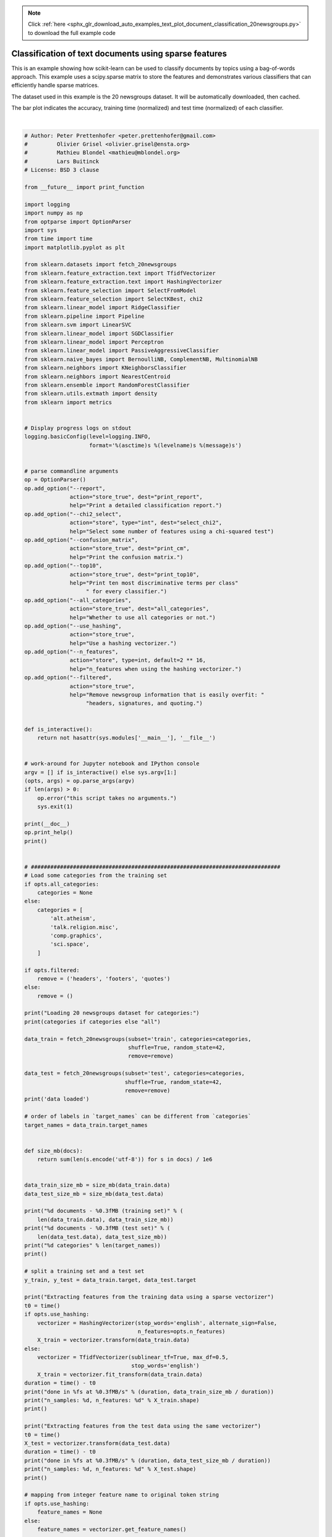 .. note::
    :class: sphx-glr-download-link-note

    Click :ref:`here <sphx_glr_download_auto_examples_text_plot_document_classification_20newsgroups.py>` to download the full example code
.. rst-class:: sphx-glr-example-title

.. _sphx_glr_auto_examples_text_plot_document_classification_20newsgroups.py:


======================================================
Classification of text documents using sparse features
======================================================

This is an example showing how scikit-learn can be used to classify documents
by topics using a bag-of-words approach. This example uses a scipy.sparse
matrix to store the features and demonstrates various classifiers that can
efficiently handle sparse matrices.

The dataset used in this example is the 20 newsgroups dataset. It will be
automatically downloaded, then cached.

The bar plot indicates the accuracy, training time (normalized) and test time
(normalized) of each classifier.





.. image:: /auto_examples/text/images/sphx_glr_plot_document_classification_20newsgroups_001.png
    :class: sphx-glr-single-img


.. rst-class:: sphx-glr-script-out

 Out:

 .. code-block:: none

    Usage: plot_document_classification_20newsgroups.py [options]

    Options:
      -h, --help            show this help message and exit
      --report              Print a detailed classification report.
      --chi2_select=SELECT_CHI2
                            Select some number of features using a chi-squared
                            test
      --confusion_matrix    Print the confusion matrix.
      --top10               Print ten most discriminative terms per class for
                            every classifier.
      --all_categories      Whether to use all categories or not.
      --use_hashing         Use a hashing vectorizer.
      --n_features=N_FEATURES
                            n_features when using the hashing vectorizer.
      --filtered            Remove newsgroup information that is easily overfit:
                            headers, signatures, and quoting.

    Loading 20 newsgroups dataset for categories:
    ['alt.atheism', 'talk.religion.misc', 'comp.graphics', 'sci.space']
    data loaded
    2034 documents - 3.980MB (training set)
    1353 documents - 2.867MB (test set)
    4 categories

    Extracting features from the training data using a sparse vectorizer
    done in 0.476027s at 8.360MB/s
    n_samples: 2034, n_features: 33809

    Extracting features from the test data using the same vectorizer
    done in 0.299017s at 9.590MB/s
    n_samples: 1353, n_features: 33809

    ================================================================================
    Ridge Classifier
    ________________________________________________________________________________
    Training: 
    RidgeClassifier(alpha=1.0, class_weight=None, copy_X=True, fit_intercept=True,
            max_iter=None, normalize=False, random_state=None, solver='sag',
            tol=0.01)
    train time: 0.201s
    test time:  0.001s
    accuracy:   0.896
    dimensionality: 33809
    density: 1.000000


    ================================================================================
    Perceptron
    ________________________________________________________________________________
    Training: 
    Perceptron(alpha=0.0001, class_weight=None, early_stopping=False, eta0=1.0,
          fit_intercept=True, max_iter=50, n_iter=None, n_iter_no_change=5,
          n_jobs=None, penalty=None, random_state=0, shuffle=True, tol=0.001,
          validation_fraction=0.1, verbose=0, warm_start=False)
    train time: 0.015s
    test time:  0.001s
    accuracy:   0.888
    dimensionality: 33809
    density: 0.240114


    ================================================================================
    Passive-Aggressive
    ________________________________________________________________________________
    Training: 
    PassiveAggressiveClassifier(C=1.0, average=False, class_weight=None,
                  early_stopping=False, fit_intercept=True, loss='hinge',
                  max_iter=50, n_iter=None, n_iter_no_change=5, n_jobs=None,
                  random_state=None, shuffle=True, tol=0.001,
                  validation_fraction=0.1, verbose=0, warm_start=False)
    train time: 0.025s
    test time:  0.002s
    accuracy:   0.900
    dimensionality: 33809
    density: 0.702069


    ================================================================================
    kNN
    ________________________________________________________________________________
    Training: 
    KNeighborsClassifier(algorithm='auto', leaf_size=30, metric='minkowski',
               metric_params=None, n_jobs=None, n_neighbors=10, p=2,
               weights='uniform')
    train time: 0.001s
    test time:  0.150s
    accuracy:   0.858

    ================================================================================
    Random forest
    ________________________________________________________________________________
    Training: 
    RandomForestClassifier(bootstrap=True, class_weight=None, criterion='gini',
                max_depth=None, max_features='auto', max_leaf_nodes=None,
                min_impurity_decrease=0.0, min_impurity_split=None,
                min_samples_leaf=1, min_samples_split=2,
                min_weight_fraction_leaf=0.0, n_estimators=100, n_jobs=None,
                oob_score=False, random_state=None, verbose=0,
                warm_start=False)
    train time: 1.291s
    test time:  0.083s
    accuracy:   0.845

    ================================================================================
    L2 penalty
    ________________________________________________________________________________
    Training: 
    LinearSVC(C=1.0, class_weight=None, dual=False, fit_intercept=True,
         intercept_scaling=1, loss='squared_hinge', max_iter=1000,
         multi_class='ovr', penalty='l2', random_state=None, tol=0.001,
         verbose=0)
    train time: 0.075s
    test time:  0.002s
    accuracy:   0.900
    dimensionality: 33809
    density: 1.000000


    ________________________________________________________________________________
    Training: 
    SGDClassifier(alpha=0.0001, average=False, class_weight=None,
           early_stopping=False, epsilon=0.1, eta0=0.0, fit_intercept=True,
           l1_ratio=0.15, learning_rate='optimal', loss='hinge', max_iter=50,
           n_iter=None, n_iter_no_change=5, n_jobs=None, penalty='l2',
           power_t=0.5, random_state=None, shuffle=True, tol=None,
           validation_fraction=0.1, verbose=0, warm_start=False)
    train time: 0.094s
    test time:  0.002s
    accuracy:   0.902
    dimensionality: 33809
    density: 0.666213


    ================================================================================
    L1 penalty
    ________________________________________________________________________________
    Training: 
    LinearSVC(C=1.0, class_weight=None, dual=False, fit_intercept=True,
         intercept_scaling=1, loss='squared_hinge', max_iter=1000,
         multi_class='ovr', penalty='l1', random_state=None, tol=0.001,
         verbose=0)
    train time: 0.186s
    test time:  0.001s
    accuracy:   0.873
    dimensionality: 33809
    density: 0.005568


    ________________________________________________________________________________
    Training: 
    SGDClassifier(alpha=0.0001, average=False, class_weight=None,
           early_stopping=False, epsilon=0.1, eta0=0.0, fit_intercept=True,
           l1_ratio=0.15, learning_rate='optimal', loss='hinge', max_iter=50,
           n_iter=None, n_iter_no_change=5, n_jobs=None, penalty='l1',
           power_t=0.5, random_state=None, shuffle=True, tol=None,
           validation_fraction=0.1, verbose=0, warm_start=False)
    train time: 0.328s
    test time:  0.002s
    accuracy:   0.888
    dimensionality: 33809
    density: 0.020128


    ================================================================================
    Elastic-Net penalty
    ________________________________________________________________________________
    Training: 
    SGDClassifier(alpha=0.0001, average=False, class_weight=None,
           early_stopping=False, epsilon=0.1, eta0=0.0, fit_intercept=True,
           l1_ratio=0.15, learning_rate='optimal', loss='hinge', max_iter=50,
           n_iter=None, n_iter_no_change=5, n_jobs=None, penalty='elasticnet',
           power_t=0.5, random_state=None, shuffle=True, tol=None,
           validation_fraction=0.1, verbose=0, warm_start=False)
    train time: 0.483s
    test time:  0.002s
    accuracy:   0.901
    dimensionality: 33809
    density: 0.186615


    ================================================================================
    NearestCentroid (aka Rocchio classifier)
    ________________________________________________________________________________
    Training: 
    NearestCentroid(metric='euclidean', shrink_threshold=None)
    train time: 0.006s
    test time:  0.002s
    accuracy:   0.855

    ================================================================================
    Naive Bayes
    ________________________________________________________________________________
    Training: 
    MultinomialNB(alpha=0.01, class_prior=None, fit_prior=True)
    train time: 0.005s
    test time:  0.002s
    accuracy:   0.899
    dimensionality: 33809
    density: 1.000000


    ________________________________________________________________________________
    Training: 
    BernoulliNB(alpha=0.01, binarize=0.0, class_prior=None, fit_prior=True)
    train time: 0.007s
    test time:  0.006s
    accuracy:   0.884
    dimensionality: 33809
    density: 1.000000


    ________________________________________________________________________________
    Training: 
    ComplementNB(alpha=0.1, class_prior=None, fit_prior=True, norm=False)
    train time: 0.006s
    test time:  0.001s
    accuracy:   0.911
    dimensionality: 33809
    density: 1.000000


    ================================================================================
    LinearSVC with L1-based feature selection
    ________________________________________________________________________________
    Training: 
    Pipeline(memory=None,
         steps=[('feature_selection', SelectFromModel(estimator=LinearSVC(C=1.0, class_weight=None, dual=False, fit_intercept=True,
         intercept_scaling=1, loss='squared_hinge', max_iter=1000,
         multi_class='ovr', penalty='l1', random_state=None, tol=0.001,
         verbose=0),
            max_features=None, no...ax_iter=1000,
         multi_class='ovr', penalty='l2', random_state=None, tol=0.0001,
         verbose=0))])
    train time: 0.194s
    test time:  0.003s
    accuracy:   0.879




|


.. code-block:: python


    # Author: Peter Prettenhofer <peter.prettenhofer@gmail.com>
    #         Olivier Grisel <olivier.grisel@ensta.org>
    #         Mathieu Blondel <mathieu@mblondel.org>
    #         Lars Buitinck
    # License: BSD 3 clause

    from __future__ import print_function

    import logging
    import numpy as np
    from optparse import OptionParser
    import sys
    from time import time
    import matplotlib.pyplot as plt

    from sklearn.datasets import fetch_20newsgroups
    from sklearn.feature_extraction.text import TfidfVectorizer
    from sklearn.feature_extraction.text import HashingVectorizer
    from sklearn.feature_selection import SelectFromModel
    from sklearn.feature_selection import SelectKBest, chi2
    from sklearn.linear_model import RidgeClassifier
    from sklearn.pipeline import Pipeline
    from sklearn.svm import LinearSVC
    from sklearn.linear_model import SGDClassifier
    from sklearn.linear_model import Perceptron
    from sklearn.linear_model import PassiveAggressiveClassifier
    from sklearn.naive_bayes import BernoulliNB, ComplementNB, MultinomialNB
    from sklearn.neighbors import KNeighborsClassifier
    from sklearn.neighbors import NearestCentroid
    from sklearn.ensemble import RandomForestClassifier
    from sklearn.utils.extmath import density
    from sklearn import metrics


    # Display progress logs on stdout
    logging.basicConfig(level=logging.INFO,
                        format='%(asctime)s %(levelname)s %(message)s')


    # parse commandline arguments
    op = OptionParser()
    op.add_option("--report",
                  action="store_true", dest="print_report",
                  help="Print a detailed classification report.")
    op.add_option("--chi2_select",
                  action="store", type="int", dest="select_chi2",
                  help="Select some number of features using a chi-squared test")
    op.add_option("--confusion_matrix",
                  action="store_true", dest="print_cm",
                  help="Print the confusion matrix.")
    op.add_option("--top10",
                  action="store_true", dest="print_top10",
                  help="Print ten most discriminative terms per class"
                       " for every classifier.")
    op.add_option("--all_categories",
                  action="store_true", dest="all_categories",
                  help="Whether to use all categories or not.")
    op.add_option("--use_hashing",
                  action="store_true",
                  help="Use a hashing vectorizer.")
    op.add_option("--n_features",
                  action="store", type=int, default=2 ** 16,
                  help="n_features when using the hashing vectorizer.")
    op.add_option("--filtered",
                  action="store_true",
                  help="Remove newsgroup information that is easily overfit: "
                       "headers, signatures, and quoting.")


    def is_interactive():
        return not hasattr(sys.modules['__main__'], '__file__')


    # work-around for Jupyter notebook and IPython console
    argv = [] if is_interactive() else sys.argv[1:]
    (opts, args) = op.parse_args(argv)
    if len(args) > 0:
        op.error("this script takes no arguments.")
        sys.exit(1)

    print(__doc__)
    op.print_help()
    print()


    # #############################################################################
    # Load some categories from the training set
    if opts.all_categories:
        categories = None
    else:
        categories = [
            'alt.atheism',
            'talk.religion.misc',
            'comp.graphics',
            'sci.space',
        ]

    if opts.filtered:
        remove = ('headers', 'footers', 'quotes')
    else:
        remove = ()

    print("Loading 20 newsgroups dataset for categories:")
    print(categories if categories else "all")

    data_train = fetch_20newsgroups(subset='train', categories=categories,
                                    shuffle=True, random_state=42,
                                    remove=remove)

    data_test = fetch_20newsgroups(subset='test', categories=categories,
                                   shuffle=True, random_state=42,
                                   remove=remove)
    print('data loaded')

    # order of labels in `target_names` can be different from `categories`
    target_names = data_train.target_names


    def size_mb(docs):
        return sum(len(s.encode('utf-8')) for s in docs) / 1e6


    data_train_size_mb = size_mb(data_train.data)
    data_test_size_mb = size_mb(data_test.data)

    print("%d documents - %0.3fMB (training set)" % (
        len(data_train.data), data_train_size_mb))
    print("%d documents - %0.3fMB (test set)" % (
        len(data_test.data), data_test_size_mb))
    print("%d categories" % len(target_names))
    print()

    # split a training set and a test set
    y_train, y_test = data_train.target, data_test.target

    print("Extracting features from the training data using a sparse vectorizer")
    t0 = time()
    if opts.use_hashing:
        vectorizer = HashingVectorizer(stop_words='english', alternate_sign=False,
                                       n_features=opts.n_features)
        X_train = vectorizer.transform(data_train.data)
    else:
        vectorizer = TfidfVectorizer(sublinear_tf=True, max_df=0.5,
                                     stop_words='english')
        X_train = vectorizer.fit_transform(data_train.data)
    duration = time() - t0
    print("done in %fs at %0.3fMB/s" % (duration, data_train_size_mb / duration))
    print("n_samples: %d, n_features: %d" % X_train.shape)
    print()

    print("Extracting features from the test data using the same vectorizer")
    t0 = time()
    X_test = vectorizer.transform(data_test.data)
    duration = time() - t0
    print("done in %fs at %0.3fMB/s" % (duration, data_test_size_mb / duration))
    print("n_samples: %d, n_features: %d" % X_test.shape)
    print()

    # mapping from integer feature name to original token string
    if opts.use_hashing:
        feature_names = None
    else:
        feature_names = vectorizer.get_feature_names()

    if opts.select_chi2:
        print("Extracting %d best features by a chi-squared test" %
              opts.select_chi2)
        t0 = time()
        ch2 = SelectKBest(chi2, k=opts.select_chi2)
        X_train = ch2.fit_transform(X_train, y_train)
        X_test = ch2.transform(X_test)
        if feature_names:
            # keep selected feature names
            feature_names = [feature_names[i] for i
                             in ch2.get_support(indices=True)]
        print("done in %fs" % (time() - t0))
        print()

    if feature_names:
        feature_names = np.asarray(feature_names)


    def trim(s):
        """Trim string to fit on terminal (assuming 80-column display)"""
        return s if len(s) <= 80 else s[:77] + "..."


    # #############################################################################
    # Benchmark classifiers
    def benchmark(clf):
        print('_' * 80)
        print("Training: ")
        print(clf)
        t0 = time()
        clf.fit(X_train, y_train)
        train_time = time() - t0
        print("train time: %0.3fs" % train_time)

        t0 = time()
        pred = clf.predict(X_test)
        test_time = time() - t0
        print("test time:  %0.3fs" % test_time)

        score = metrics.accuracy_score(y_test, pred)
        print("accuracy:   %0.3f" % score)

        if hasattr(clf, 'coef_'):
            print("dimensionality: %d" % clf.coef_.shape[1])
            print("density: %f" % density(clf.coef_))

            if opts.print_top10 and feature_names is not None:
                print("top 10 keywords per class:")
                for i, label in enumerate(target_names):
                    top10 = np.argsort(clf.coef_[i])[-10:]
                    print(trim("%s: %s" % (label, " ".join(feature_names[top10]))))
            print()

        if opts.print_report:
            print("classification report:")
            print(metrics.classification_report(y_test, pred,
                                                target_names=target_names))

        if opts.print_cm:
            print("confusion matrix:")
            print(metrics.confusion_matrix(y_test, pred))

        print()
        clf_descr = str(clf).split('(')[0]
        return clf_descr, score, train_time, test_time


    results = []
    for clf, name in (
            (RidgeClassifier(tol=1e-2, solver="sag"), "Ridge Classifier"),
            (Perceptron(max_iter=50, tol=1e-3), "Perceptron"),
            (PassiveAggressiveClassifier(max_iter=50, tol=1e-3),
             "Passive-Aggressive"),
            (KNeighborsClassifier(n_neighbors=10), "kNN"),
            (RandomForestClassifier(n_estimators=100), "Random forest")):
        print('=' * 80)
        print(name)
        results.append(benchmark(clf))

    for penalty in ["l2", "l1"]:
        print('=' * 80)
        print("%s penalty" % penalty.upper())
        # Train Liblinear model
        results.append(benchmark(LinearSVC(penalty=penalty, dual=False,
                                           tol=1e-3)))

        # Train SGD model
        results.append(benchmark(SGDClassifier(alpha=.0001, max_iter=50,
                                               penalty=penalty)))

    # Train SGD with Elastic Net penalty
    print('=' * 80)
    print("Elastic-Net penalty")
    results.append(benchmark(SGDClassifier(alpha=.0001, max_iter=50,
                                           penalty="elasticnet")))

    # Train NearestCentroid without threshold
    print('=' * 80)
    print("NearestCentroid (aka Rocchio classifier)")
    results.append(benchmark(NearestCentroid()))

    # Train sparse Naive Bayes classifiers
    print('=' * 80)
    print("Naive Bayes")
    results.append(benchmark(MultinomialNB(alpha=.01)))
    results.append(benchmark(BernoulliNB(alpha=.01)))
    results.append(benchmark(ComplementNB(alpha=.1)))

    print('=' * 80)
    print("LinearSVC with L1-based feature selection")
    # The smaller C, the stronger the regularization.
    # The more regularization, the more sparsity.
    results.append(benchmark(Pipeline([
      ('feature_selection', SelectFromModel(LinearSVC(penalty="l1", dual=False,
                                                      tol=1e-3))),
      ('classification', LinearSVC(penalty="l2"))])))

    # make some plots

    indices = np.arange(len(results))

    results = [[x[i] for x in results] for i in range(4)]

    clf_names, score, training_time, test_time = results
    training_time = np.array(training_time) / np.max(training_time)
    test_time = np.array(test_time) / np.max(test_time)

    plt.figure(figsize=(12, 8))
    plt.title("Score")
    plt.barh(indices, score, .2, label="score", color='navy')
    plt.barh(indices + .3, training_time, .2, label="training time",
             color='c')
    plt.barh(indices + .6, test_time, .2, label="test time", color='darkorange')
    plt.yticks(())
    plt.legend(loc='best')
    plt.subplots_adjust(left=.25)
    plt.subplots_adjust(top=.95)
    plt.subplots_adjust(bottom=.05)

    for i, c in zip(indices, clf_names):
        plt.text(-.3, i, c)

    plt.show()

**Total running time of the script:** ( 0 minutes  4.493 seconds)


.. _sphx_glr_download_auto_examples_text_plot_document_classification_20newsgroups.py:


.. only :: html

 .. container:: sphx-glr-footer
    :class: sphx-glr-footer-example



  .. container:: sphx-glr-download

     :download:`Download Python source code: plot_document_classification_20newsgroups.py <plot_document_classification_20newsgroups.py>`



  .. container:: sphx-glr-download

     :download:`Download Jupyter notebook: plot_document_classification_20newsgroups.ipynb <plot_document_classification_20newsgroups.ipynb>`


.. only:: html

 .. rst-class:: sphx-glr-signature

    `Gallery generated by Sphinx-Gallery <https://sphinx-gallery.readthedocs.io>`_
